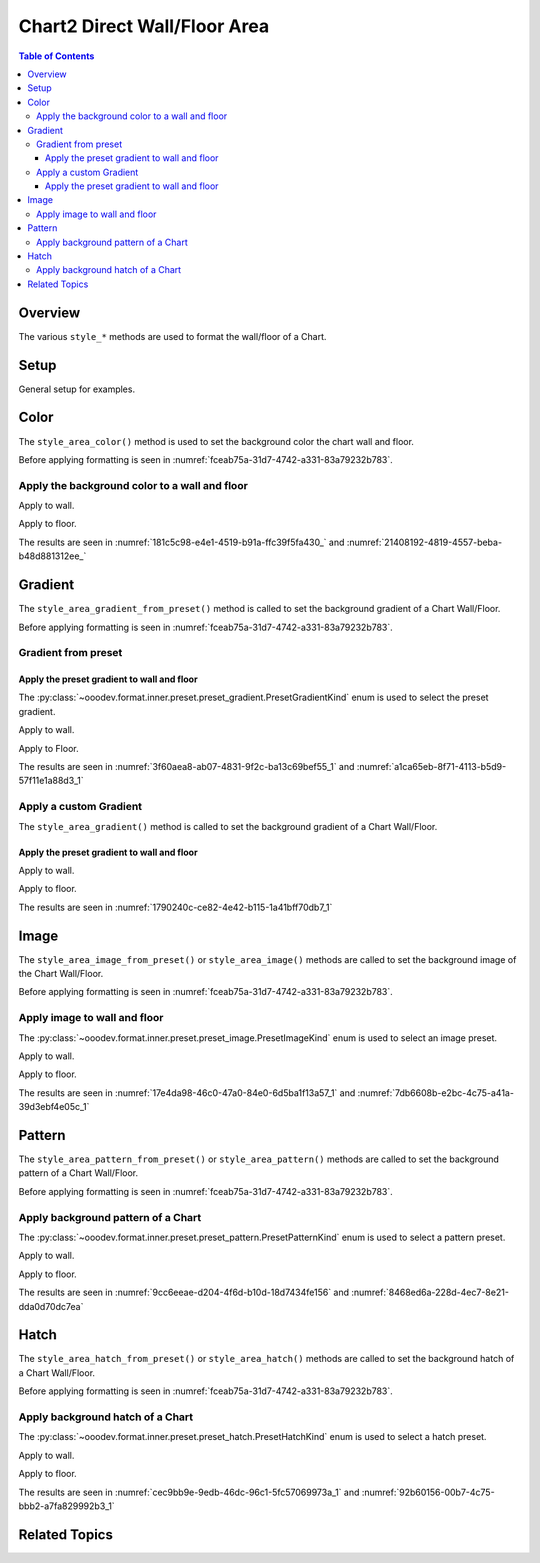 .. _help_chart2_format_direct_wall_floor_area:

Chart2 Direct Wall/Floor Area
=============================

.. contents:: Table of Contents
    :local:
    :backlinks: top
    :depth: 3

Overview
--------

The various ``style_*`` methods are used to format the wall/floor of a Chart.


Setup
-----

General setup for examples.

.. tabs::

    .. code-tab:: python
        :emphasize-lines: 25

        from __future__ import annotations
        from pathlib import Path
        import uno
        from ooodev.calc import CalcDoc, ZoomKind
        from ooodev.loader.lo import Lo
        from ooodev.utils.color import StandardColor

        def main() -> int:
            with Lo.Loader(connector=Lo.ConnectPipe()):
                fnm = Path.cwd() / "tmp" / "col_chart3d.ods"
                doc = CalcDoc.open_doc(fnm=fnm, visible=True)
                Lo.delay(500)
                doc.zoom(ZoomKind.ZOOM_100_PERCENT)

                sheet = doc.sheets[0]
                sheet["A1"].goto()
                chart_table = sheet.charts[0]
                chart_doc = chart_table.chart_doc
                _ = chart_doc.style_border_line(
                    color=StandardColor.PURPLE_DARK1,
                    width=0.7,
                )

                wall = chart_doc.first_diagram.wall
                wall.style_area_color(StandardColor.DEFAULT_BLUE)

                Lo.delay(1_000)
                doc.close()
            return 0

        if __name__ == "__main__":
            SystemExit(main())

    .. only:: html

        .. cssclass:: tab-none

            .. group-tab:: None

Color
-----

The ``style_area_color()`` method is used to set the background color the chart wall and floor.

Before applying formatting is seen in :numref:`fceab75a-31d7-4742-a331-83a79232b783`.

Apply the background color to a wall and floor
^^^^^^^^^^^^^^^^^^^^^^^^^^^^^^^^^^^^^^^^^^^^^^

Apply to wall.

.. tabs::

    .. code-tab:: python

        from ooodev.utils.color import StandardColor

        # ... other code
        wall = chart_doc.first_diagram.wall
        wall.style_area_color(StandardColor.DEFAULT_BLUE)

    .. only:: html

        .. cssclass:: tab-none

            .. group-tab:: None

Apply to floor.

.. tabs::

    .. code-tab:: python

        from ooodev.utils.color import StandardColor

        # ... other code
        floor = chart_doc.first_diagram.floor
        floor.style_area_color(StandardColor.DEFAULT_BLUE)

    .. only:: html

        .. cssclass:: tab-none

            .. group-tab:: None

The results are seen in :numref:`181c5c98-e4e1-4519-b91a-ffc39f5fa430_` and :numref:`21408192-4819-4557-beba-b48d881312ee_`


.. cssclass:: screen_shot

    .. _181c5c98-e4e1-4519-b91a-ffc39f5fa430_:

    .. figure:: https://github.com/Amourspirit/python_ooo_dev_tools/assets/4193389/181c5c98-e4e1-4519-b91a-ffc39f5fa430
        :alt: Chart with Wall and Floor color set
        :figclass: align-center
        :width: 450px

        Chart with Wall and Floor color set

.. cssclass:: screen_shot

    .. _21408192-4819-4557-beba-b48d881312ee_1:

    .. figure:: https://github.com/Amourspirit/python_ooo_dev_tools/assets/4193389/21408192-4819-4557-beba-b48d881312ee
        :alt: Chart Wall Color Dialog
        :figclass: align-center
        :width: 450px

        Chart Wall Color Dialog

Gradient
--------

The ``style_area_gradient_from_preset()`` method is called to set the background gradient of a Chart Wall/Floor.

Before applying formatting is seen in :numref:`fceab75a-31d7-4742-a331-83a79232b783`.

Gradient from preset
^^^^^^^^^^^^^^^^^^^^

Apply the preset gradient to wall and floor
"""""""""""""""""""""""""""""""""""""""""""

The :py:class:`~ooodev.format.inner.preset.preset_gradient.PresetGradientKind` enum is used to select the preset gradient.

Apply to wall.

.. tabs::

    .. code-tab:: python

        from ooodev.format.inner.preset.preset_gradient import PresetGradientKind

        # ... other code
        wall = chart_doc.first_diagram.wall
        wall.style_area_gradient_from_preset(
            preset=PresetGradientKind.DEEP_OCEAN,
        )

    .. only:: html

        .. cssclass:: tab-none

            .. group-tab:: None

Apply to Floor.

.. tabs::

    .. code-tab:: python

        from ooodev.format.inner.preset.preset_gradient import PresetGradientKind

        # ... other code
        floor = chart_doc.first_diagram.floor
        floor.style_area_gradient_from_preset(
            preset=PresetGradientKind.DEEP_OCEAN,
        )

    .. only:: html

        .. cssclass:: tab-none

            .. group-tab:: None

The results are seen in :numref:`3f60aea8-ab07-4831-9f2c-ba13c69bef55_1` and :numref:`a1ca65eb-8f71-4113-b5d9-57f11e1a88d3_1`


.. cssclass:: screen_shot

    .. _3f60aea8-ab07-4831-9f2c-ba13c69bef55_1:

    .. figure:: https://github.com/Amourspirit/python_ooo_dev_tools/assets/4193389/3f60aea8-ab07-4831-9f2c-ba13c69bef55
        :alt: Chart with gradient wall and floor
        :figclass: align-center
        :width: 450px

        Chart with gradient wall and floor

.. cssclass:: screen_shot

    .. _a1ca65eb-8f71-4113-b5d9-57f11e1a88d3_1:

    .. figure:: https://github.com/Amourspirit/python_ooo_dev_tools/assets/4193389/a1ca65eb-8f71-4113-b5d9-57f11e1a88d3
        :alt: Chart Wall Gradient Dialog
        :figclass: align-center
        :width: 450px

        Chart Wall Gradient Dialog


Apply a custom Gradient
^^^^^^^^^^^^^^^^^^^^^^^

The ``style_area_gradient()`` method is called to set the background gradient of a Chart Wall/Floor.

Apply the preset gradient to wall and floor
"""""""""""""""""""""""""""""""""""""""""""

Apply to wall.

.. tabs::

    .. code-tab:: python

        from ooo.dyn.awt.gradient_style import GradientStyle
        from ooodev.utils.data_type.color_range import ColorRange
        from ooodev.utils.color import StandardColor

        # ... other code
        wall = chart_doc.first_diagram.wall
        wall.style_area_gradient(
            style=GradientStyle.LINEAR,
            angle=45,
            grad_color=ColorRange(StandardColor.BLUE_DARK3, StandardColor.BLUE_LIGHT2),
        )

    .. only:: html

        .. cssclass:: tab-none

            .. group-tab:: None

Apply to floor.

.. tabs::

    .. code-tab:: python

        from ooo.dyn.awt.gradient_style import GradientStyle
        from ooodev.utils.data_type.color_range import ColorRange
        from ooodev.utils.color import StandardColor

        # ... other code
        floor = chart_doc.first_diagram.floor
        floor.style_area_gradient(
            style=GradientStyle.LINEAR,
            angle=45,
            grad_color=ColorRange(StandardColor.BLUE_DARK3, StandardColor.BLUE_LIGHT2),
        )

    .. only:: html

        .. cssclass:: tab-none

            .. group-tab:: None

The results are seen in :numref:`1790240c-ce82-4e42-b115-1a41bff70db7_1`


.. cssclass:: screen_shot

    .. _1790240c-ce82-4e42-b115-1a41bff70db7_1:

    .. figure:: https://github.com/Amourspirit/python_ooo_dev_tools/assets/4193389/1790240c-ce82-4e42-b115-1a41bff70db7
        :alt: Chart with custom gradient background
        :figclass: align-center
        :width: 450px

        Chart with custom gradient background


Image
-----

The ``style_area_image_from_preset()`` or ``style_area_image()`` methods are called to set the background image of the Chart Wall/Floor.

Before applying formatting is seen in :numref:`fceab75a-31d7-4742-a331-83a79232b783`.


Apply image to wall and floor
^^^^^^^^^^^^^^^^^^^^^^^^^^^^^

The :py:class:`~ooodev.format.inner.preset.preset_image.PresetImageKind` enum is used to select an image preset.

Apply to wall.

.. tabs::

    .. code-tab:: python

        from ooodev.format.inner.preset.preset_image import PresetImageKind

        # ... other code
        wall = chart_doc.first_diagram.wall
        wall.style_area_image_from_preset(preset=PresetImageKind.ICE_LIGHT)

    .. only:: html

        .. cssclass:: tab-none

            .. group-tab:: None

Apply to floor.

.. tabs::

    .. code-tab:: python

        from ooodev.format.inner.preset.preset_image import PresetImageKind

        # ... other code
        floor = chart_doc.first_diagram.floor
        floor.style_area_image_from_preset(preset=PresetImageKind.ICE_LIGHT)

    .. only:: html

        .. cssclass:: tab-none

            .. group-tab:: None

The results are seen in :numref:`17e4da98-46c0-47a0-84e0-6d5ba1f13a57_1` and :numref:`7db6608b-e2bc-4c75-a41a-39d3ebf4e05c_1`


.. cssclass:: screen_shot

    .. _17e4da98-46c0-47a0-84e0-6d5ba1f13a57_1:

    .. figure:: https://github.com/Amourspirit/python_ooo_dev_tools/assets/4193389/17e4da98-46c0-47a0-84e0-6d5ba1f13a57
        :alt: Chart with wall and floor image
        :figclass: align-center
        :width: 450px

        Chart with wall and floor image

.. cssclass:: screen_shot

    .. _7db6608b-e2bc-4c75-a41a-39d3ebf4e05c_1:

    .. figure:: https://github.com/Amourspirit/python_ooo_dev_tools/assets/4193389/7db6608b-e2bc-4c75-a41a-39d3ebf4e05c
        :alt: Chart Area Image Dialog
        :figclass: align-center
        :width: 450px

        Chart Area Image Dialog

Pattern
-------

The ``style_area_pattern_from_preset()`` or ``style_area_pattern()`` methods are called to set the background pattern of a Chart Wall/Floor.

Before applying formatting is seen in :numref:`fceab75a-31d7-4742-a331-83a79232b783`.


Apply background pattern of a Chart
^^^^^^^^^^^^^^^^^^^^^^^^^^^^^^^^^^^

The :py:class:`~ooodev.format.inner.preset.preset_pattern.PresetPatternKind` enum is used to select a pattern preset.

Apply to wall.

.. tabs::

    .. code-tab:: python

        from ooodev.format.inner.preset.preset_pattern import PresetPatternKind

        # ... other code
        wall = chart_doc.first_diagram.wall
        wall.style_area_pattern_from_preset(preset=PresetPatternKind.ZIG_ZAG)


    .. only:: html

        .. cssclass:: tab-none

            .. group-tab:: None

Apply to floor.

.. tabs::

    .. code-tab:: python

        from ooodev.format.inner.preset.preset_pattern import PresetPatternKind

        # ... other code
        floor = chart_doc.first_diagram.floor
        floor.style_area_pattern_from_preset(preset=PresetPatternKind.ZIG_ZAG)


    .. only:: html

        .. cssclass:: tab-none

            .. group-tab:: None

The results are seen in :numref:`9cc6eeae-d204-4f6d-b10d-18d7434fe156` and :numref:`8468ed6a-228d-4ec7-8e21-dda0d70dc7ea`


.. cssclass:: screen_shot

    .. _9cc6eeae-d204-4f6d-b10d-18d7434fe156:

    .. figure:: https://github.com/Amourspirit/python_ooo_dev_tools/assets/4193389/9cc6eeae-d204-4f6d-b10d-18d7434fe156
        :alt: Chart with wall and floor pattern
        :figclass: align-center
        :width: 450px

        Chart with wall and floor pattern

.. cssclass:: screen_shot

    .. _8468ed6a-228d-4ec7-8e21-dda0d70dc7ea:

    .. figure:: https://github.com/Amourspirit/python_ooo_dev_tools/assets/4193389/8468ed6a-228d-4ec7-8e21-dda0d70dc7ea
        :alt: Chart Wall Pattern Dialog
        :figclass: align-center
        :width: 450px

        Chart Wall Pattern Dialog


Hatch
-----

The ``style_area_hatch_from_preset()`` or ``style_area_hatch()`` methods are called to set the background hatch of a Chart Wall/Floor.

Before applying formatting is seen in :numref:`fceab75a-31d7-4742-a331-83a79232b783`.


Apply background hatch of a Chart
^^^^^^^^^^^^^^^^^^^^^^^^^^^^^^^^^

The :py:class:`~ooodev.format.inner.preset.preset_hatch.PresetHatchKind` enum is used to select a hatch preset.

Apply to wall.

.. tabs::

    .. code-tab:: python

        from ooodev.format.inner.preset.preset_hatch import PresetHatchKind

        # ... other code
        wall = chart_doc.first_diagram.wall
        wall.style_area_hatch_from_preset(preset=PresetHatchKind.BLUE_45_DEGREES)

    .. only:: html

        .. cssclass:: tab-none

            .. group-tab:: None

Apply to floor.

.. tabs::

    .. code-tab:: python

        from ooodev.format.inner.preset.preset_hatch import PresetHatchKind

        # ... other code
        floor = chart_doc.first_diagram.floor
        floor.style_area_hatch_from_preset(preset=PresetHatchKind.BLUE_45_DEGREES)

    .. only:: html

        .. cssclass:: tab-none

            .. group-tab:: None

The results are seen in :numref:`cec9bb9e-9edb-46dc-96c1-5fc57069973a_1` and :numref:`92b60156-00b7-4c75-bbb2-a7fa829992b3_1`


.. cssclass:: screen_shot

    .. _cec9bb9e-9edb-46dc-96c1-5fc57069973a_1:

    .. figure:: https://github.com/Amourspirit/python_ooo_dev_tools/assets/4193389/cec9bb9e-9edb-46dc-96c1-5fc57069973a
        :alt: Chart with wall and floor hatch
        :figclass: align-center
        :width: 450px

        Chart with wall and floor hatch

.. cssclass:: screen_shot

    .. _92b60156-00b7-4c75-bbb2-a7fa829992b3_1:

    .. figure:: https://github.com/Amourspirit/python_ooo_dev_tools/assets/4193389/92b60156-00b7-4c75-bbb2-a7fa829992b3
        :alt: Chart Area Hatch Dialog
        :figclass: align-center
        :width: 450px

        Chart Area Hatch Dialog


Related Topics
--------------

.. seealso::

    .. cssclass:: ul-list


        - :ref:`part05`
        - :ref:`help_format_format_kinds`
        - :ref:`help_format_coding_style`
        - :ref:`help_chart2_format_direct_general`
        - :ref:`help_chart2_format_direct_general_area`
        - :py:class:`~ooodev.loader.Lo`
        - :py:meth:`CalcSheet.dispatch_recalculate() <ooodev.calc.calc_sheet.CalcSheet.dispatch_recalculate>`